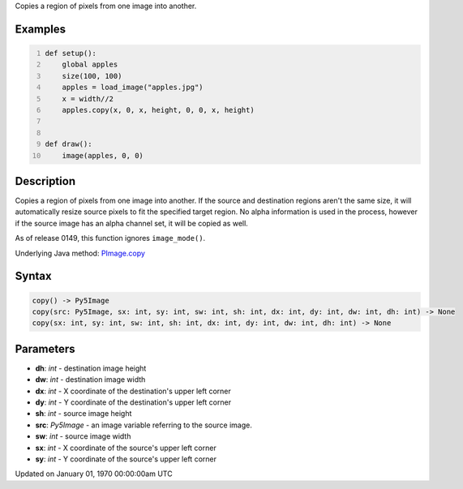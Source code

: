 .. title: copy()
.. slug: py5image_copy
.. date: 1970-01-01 00:00:00 UTC+00:00
.. tags:
.. category:
.. link:
.. description: py5 copy() documentation
.. type: text

Copies a region of pixels from one image into another.

Examples
========

.. raw:: html

    <div class="example-table">

.. raw:: html

    <div class="example-row"><div class="example-cell-image">

.. image:: /images/reference/Py5Image_copy_0.png
    :alt: example picture for copy()

.. raw:: html

    </div><div class="example-cell-code">

.. code:: python
    :number-lines:

    def setup():
        global apples
        size(100, 100)
        apples = load_image("apples.jpg")
        x = width//2
        apples.copy(x, 0, x, height, 0, 0, x, height)


    def draw():
        image(apples, 0, 0)

.. raw:: html

    </div></div>

.. raw:: html

    </div>

Description
===========

Copies a region of pixels from one image into another. If the source and destination regions aren't the same size, it will automatically resize source pixels to fit the specified target region. No alpha information is used in the process, however if the source image has an alpha channel set, it will be copied as well.

As of release 0149, this function ignores ``image_mode()``.

Underlying Java method: `PImage.copy <https://processing.org/reference/PImage_copy_.html>`_

Syntax
======

.. code:: python

    copy() -> Py5Image
    copy(src: Py5Image, sx: int, sy: int, sw: int, sh: int, dx: int, dy: int, dw: int, dh: int) -> None
    copy(sx: int, sy: int, sw: int, sh: int, dx: int, dy: int, dw: int, dh: int) -> None

Parameters
==========

* **dh**: `int` - destination image height
* **dw**: `int` - destination image width
* **dx**: `int` - X coordinate of the destination's upper left corner
* **dy**: `int` - Y coordinate of the destination's upper left corner
* **sh**: `int` - source image height
* **src**: `Py5Image` - an image variable referring to the source image.
* **sw**: `int` - source image width
* **sx**: `int` - X coordinate of the source's upper left corner
* **sy**: `int` - Y coordinate of the source's upper left corner


Updated on January 01, 1970 00:00:00am UTC

